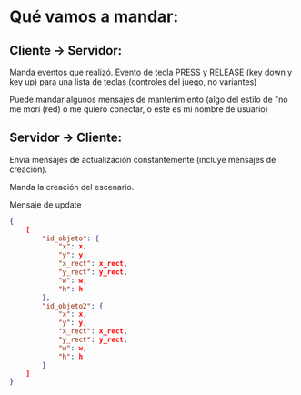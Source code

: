* Qué vamos a mandar:

** Cliente -> Servidor:
Manda eventos que realizó.
Evento de tecla PRESS y RELEASE
(key down y key up) para una lista de teclas (controles del juego, no variantes)

Puede mandar algunos mensajes de mantenimiento (algo del estilo de "no me mori (red) o
me quiero conectar, o este es mi nombre de usuario)

** Servidor -> Cliente:
Envía mensajes de actualización constantemente (incluye mensajes de creación).

Manda la creación del escenario.


Mensaje de update
#+BEGIN_SRC json
  {
      [
          "id_objeto": {
              "x": x,
              "y": y,
              "x_rect": x_rect,
              "y_rect": y_rect,
              "w": w,
              "h": h
          },
          "id_objeto2": {
              "x": x,
              "y": y,
              "x_rect": x_rect,
              "y_rect": y_rect,
              "w": w,
              "h": h
          }
      ]
  }
#+END_SRC
